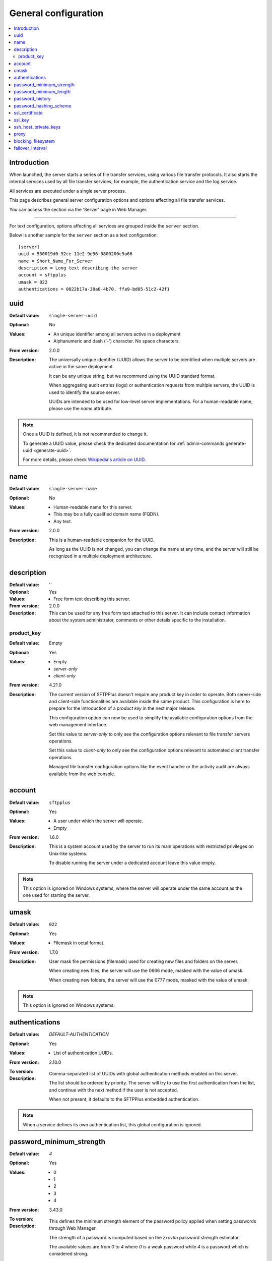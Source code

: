 General configuration
=====================

..  contents:: :local:


Introduction
------------

When launched, the server starts a series of file transfer services, using
various file transfer protocols.
It also starts the internal services used by all file transfer services;
for example, the authentication service and the log service.

All services are executed under a single server process.

This page describes general server configuration options and options
affecting all file transfer services.


You can access the section via the 'Server' page in Web Manager.

..  image:: /static/gallery/gallery-test-server.png

----

For text configuration, options affecting all services are grouped inside the
``server`` section.

Below is another sample for the ``server`` section as a text configuration::

    [server]
    uuid = 530019d0-92ce-11e2-9e96-0800200c9a66
    name = Short_Name_For_Server
    description = Long text describing the server
    account = sftpplus
    umask = 022
    authentications = 0022b17a-30a0-4b70, ffa9-bd05-51c2-42f1


uuid
----

:Default value: ``single-server-uuid``
:Optional: No
:Values: * An unique identifier among all servers active in a deployment
         * Alphanumeric and dash ('-') character.
           No space characters.
:From version: 2.0.0
:Description:
    The universally unique identifier (UUID) allows the server to be
    identified when multiple servers are active in the same deployment.

    It can be any unique string, but we recommend using the UUID standard
    format.

    When aggregating audit entries (logs) or authentication requests from
    multiple servers, the UUID is used to identify the source server.

    UUIDs are intended to be used for low-level server implementations.
    For a human-readable name, please use the `name` attribute.

..  note::
    Once a UUID is defined, it is not recommended to change it.

    To generate a UUID value, please check the dedicated documentation for
    :ref:`admin-commands generate-uuid <generate-uuid>`.

    For more details, please check `Wikipedia's article on UUID
    <http://en.wikipedia.org/wiki/Universally_unique_identifier>`_.


name
----

:Default value: ``single-server-name``
:Optional: No
:Values: * Human-readable name for this server.
         * This may be a fully qualified domain name (FQDN).
         * Any text.
:From version: 2.0.0
:Description:
    This is a human-readable companion for the UUID.

    As long as the UUID is not changed, you can change the name at any time,
    and the server will still be recognized in a multiple deployment
    architecture.


description
-----------

:Default value: ''
:Optional: Yes
:Values: * Free form text describing this server.
:From version: 2.0.0
:Description:
    This can be used for any free form text attached to this server.
    It can include contact information about the system administrator, comments
    or other details specific to the installation.


product_key
^^^^^^^^^^^

:Default value: Empty
:Optional: Yes
:Values: * Empty
         * `server-only`
         * `client-only`
:From version: 4.21.0
:Description:
    The current version of SFTPPlus doesn't require any product key in order to operate.
    Both server-side and client-side functionalities are available inside
    the same product.
    This configuration is here to prepare for the introduction of a `product key` in the next major release.

    This configuration option can now be used to simplify the available configuration options from the web management interface.

    Set this value to `server-only` to only see the configuration options relevant to file transfer servers operations.

    Set this value to `client-only` to only see the configuration options relevant to automated client transfer operations.

    Managed file transfer configuration options like the event handler or the activity audit are always available from the web console.


account
-------

:Default value: ``sftpplus``
:Optional: Yes
:Values: * A user under which the server will operate.
         * Empty
:From version: 1.6.0
:Description:
    This is a system account used by the server to run its main operations with
    restricted privileges on Unix-like systems.

    To disable running the server under a dedicated account leave this
    value empty.

..  note::
    This option is ignored on Windows systems, where the server will operate
    under the same account as the one used for starting the server.


umask
-----

:Default value: ``022``
:Optional: Yes
:Values: * Filemask in octal format.
:From version: 1.7.0
:Description:

    User mask file permissions (filemask) used for creating
    new files and folders on the server.

    When creating new files, the server will use the 0666 mode, masked with
    the value of umask.

    When creating new folders, the server will use the 0777 mode, masked with
    the value of umask.

..  note::
    This option is ignored on Windows systems.


authentications
---------------

:Default value: `DEFAULT-AUTHENTICATION`
:Optional: Yes
:Values: * List of authentication UUIDs.
:From version: 2.10.0
:To version:
:Description:
    Comma-separated list of UUIDs with global authentication methods enabled on
    this server.

    The list should be ordered by priority.
    The server will try to use the first authentication from the list, and
    continue with the next method if the user is not accepted.

    When not present, it defaults to the SFTPPlus embedded authentication.

..  note::
    When a service defines its own authentication list, this global
    configuration is ignored.


password_minimum_strength
-------------------------

:Default value: `4`
:Optional: Yes
:Values: * 0
         * 1
         * 2
         * 3
         * 4
:From version: 3.43.0
:To version:
:Description:
    This defines the minimum strength element of the password policy
    applied when setting passwords through Web Manager.

    The strength of a password is computed based on the `zxcvbn` password strength estimator.

    The available values are from `0` to `4` where `0` is a weak password
    while `4` is a password which is considered strong.

    It accepts many password styles as long as it detects sufficient complexity.
    Passphrases are rated highly given enough uncommon words, keyboard patterns are ranked based on length and number of turns, and capitalization adds more complexity when it's unpredictable.

    Password composition policies are not used.
    Rules like "passwords must contain three of lower, upper, numbers, symbols" are not used to decide the strength of the password.

    The following minimum lengths are defined for each strength level:

    * 0 - no length limit.
    * 1 - 4 characters
    * 2 - 7 characters
    * 3 - 9 characters
    * 4 - 11 characters

    This does not enforce the policy for already defined passwords or
    for passwords defined outside of SFTPPlus, such as OS passwords.


password_minimum_length
-----------------------

:Default value: `8`
:Optional: Yes
:Values: * Number
:From version: 3.43.0
:To version:
:Description:
    This defines the minimum length element of the password policy
    applied when setting passwords through Web Manager.

    This does not enforce the policy for already defined passwords or
    for passwords defined outside of SFTPPlus, such as OS passwords.

    Set it to `0` to disable password length checking.


password_history
----------------

:Default value: `8`
:Optional: Yes
:Values: * Number
:From version: 4.10.0
:To version:
:Description:
    This defines the number of unique new passwords that must be associated
    with a user account before an old password can be reused.

    Set it to `0` to disable the password history policy.

    If `password_history` was previously enabled and is now disabled,
    updating the password for an account will clear the history
    of previously used passwords for that account.


password_hashing_scheme
-----------------------

:Default value: `crypt-sha512`
:Optional: Yes
:Values: * `crypt-sha512`
         * `crypt-sha256`
         * `pbkdf2_sha512`
         * `pbkdf2_sha256`
:From version: 3.51.0
:To version:
:Description:
    This defines the function used to hash the passwords of the
    internal SFTPPlus user and administrator accounts. Not
    applicable for OS accounts.

    The following hash functions are supported:

    * `crypt-sha512` - Unix Crypt SHA-512
    * `crypt-sha256` - Unix Crypt SHA-256
    * `pbkdf2-sha512` - RSA PKCS #5 based on SHA-512
    * `pbkdf2-sha256` - RSA PKCS #5 based on SHA-256

    For more info see the dedicated
    :doc:`Modular Crypt Password Hashing </standards/cryptography>` section
    from our Supported Cryptographic Standards documentation page.


ssl_certificate
---------------

:Default value: Empty
:Optional: Yes
:Values: * Absolute path on the local filesystem.
         * Certificate in PEM text format.
         * Certificate in PKCS12 / PXF binary format.
         * Empty
:From version: 1.6.0
:Description:
    Certificate or chain of certificates in Privacy-Enhanced Mail (PEM) format
    or an absolute path on the local filesystem for a file containing
    a certificate or a chain of certificates in PEM format
    to be used by default for TLS/SSL services.

    File content must be encoded in the Privacy-Enhanced Mail (PEM) or
    the PKCS12 / PFX formats.


ssl_key
-------

:Default value: Empty
:Optional: Yes
:Values: * Absolute path on the local filesystem.
         * Key as PEM text format.
         * Empty
:From version: 4.0.0
:Description:
    X.509 private key in Privacy-Enhanced Mail (PEM) format
    or an absolute path on the local filesystem for a file containing
    a X.509 private key to be used by default for TLS/SSL services.


ssh_host_private_keys
---------------------

:Default value: Empty
:Optional: Yes
:Values: * Absolute path on the local filesystem.
         * Multiple absolute paths on the local filesystem, one per line.
         * Text version of a SSH private key.
         * Multiple concatenated SSH private keys in PEM format.
         * Empty.
:From version: 4.9.0
:Description:
    One or more SSH host private keys used by default for the SSH-based
    services (SFTP/SCP).

    It can be one or more concatenated SSH private keys in PEM format.

    For Putty keys, since they are not using a PEM format,
    only a single private key is supported.
    If you have to use multiple Putty keys here,
    convert them to a PEM format such as the OpenSSH one.

    You can also configure it with one or more absolute paths on the
    local filesystem to files containing private SSH keys.
    One path per line.


proxy
-----

:Default value: ''
:Optional: Yes
:Values: * `URI` like expression.
         * `connect://12.342.421.2:3128`
:From version: 5.14.0
:Description:
    This configures the default proxy used by SFTPPlus to connect to HTTP/HTTPS
    servers.

    For now, only the HTTP/1.1 CONNECT tunneling proxy method is supported.

    Leave it empty to not use a proxy.


blocking_filesystem
-------------------

:Default value: No
:Optional: Yes
:Values: * Yes
         * No
:From version: 5.5.0
:Description:
    When handling files from the local filesystem of the operating system,
    SFTPPlus assumes files are always available and filesystem operation is not blocking.

    When using non-local filesystem,
    especially high-latency ones like a slow NFS server,
    it can happen that filesystem operations are blocking, which might have the side-effect
    of apparently freezing SFTPPlus.

    In such cases, set this configuration to `Yes` to improve the responsiveness of SFTPPlus.

    ..  note::
        The current SFTPPlus version only supports blocking filesystems for the server-side SFTP protocol.
        Support for more protocols will be added in future releases.

    ..  attention::
        Enable this option has an important performance penalty of about 70%.


failover_interval
-----------------

:Default value: 0
:Optional: Yes
:From version: 5.13.0
:Values: * Number of seconds
:Description:
    This is the number of seconds used to increase the `stable_interval` configuration option for all transfers and filesystem monitors on this node.

    This allows configuring *primary* and *secondary* nodes, in which the transfer are first executed on the primary node. If the primary node fails to transfer the files, the secondary node will try to transfer the files again with a delay configured via the `failover_interval`.

    You should set this to `0` for the *primary node*.

    This is primarily designed to be used as part of cluster operations.
    For more details, see the
    :doc:`transfers cluster </cluster/transfers>` documentation page.
